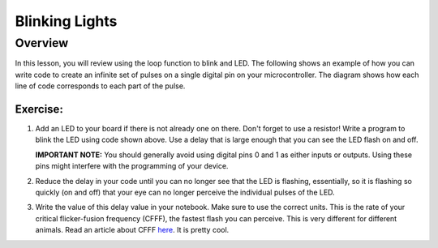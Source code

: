 Blinking Lights
======

Overview
--------

In this lesson, you will review using the loop function to blink and LED. The following shows an example of how you can write code to create an infinite set of pulses on a single digital pin on your microcontroller. The diagram shows how each line of code corresponds to each part of the pulse.

.. figure:: images/image80.png
   :alt: 

Exercise:
~~~~~~~~~

#. Add an LED to your board if there is not already one on there. Don't forget to use a resistor! Write a program to blink the LED using code shown above. Use a delay that is large enough that you can see the LED flash on and off.

   **IMPORTANT NOTE:** You should generally avoid using digital pins 0 and 1 as either inputs or outputs. Using these pins might interfere with the programming of your device.

#. Reduce the delay in your code until you can no longer see that the LED is flashing, essentially, so it is flashing so quickly (on and off) that your eye can no longer perceive the individual pulses of the LED.
   
#. Write the value of this delay value in your notebook. Make sure to use the correct units. This is the rate of your critical flicker-fusion frequency (CFFF), the fastest flash you can perceive. This is very different for different animals. Read an article about CFFF `here <https://www.google.com/url?q=https://www.economist.com/news/science-and-technology/21586532-small-creatures-fast-metabolisms-see-world-action-replay-slo-mo&sa=D&ust=1587613173941000>`__. It is pretty cool.


